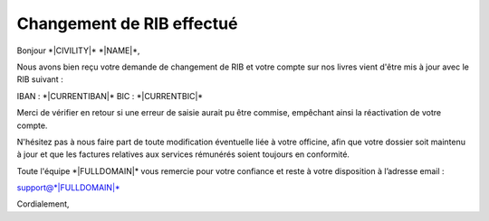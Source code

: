 Changement de RIB effectué
==========================

Bonjour \*|CIVILITY|\* \*|NAME|\*,

Nous avons bien reçu votre demande de changement de RIB et votre compte
sur nos livres vient d'être mis à jour avec le RIB suivant :

IBAN : \*|CURRENTIBAN|\*
BIC : \*|CURRENTBIC|\*

Merci de vérifier en retour si une erreur de saisie aurait pu être
commise, empêchant ainsi la réactivation de votre compte.

N'hésitez pas à nous faire part de toute modification éventuelle liée à
votre officine, afin que votre dossier soit maintenu à jour et que les
factures relatives aux services rémunérés soient toujours en conformité.

Toute l'équipe \*|FULLDOMAIN|\* vous remercie pour votre confiance
et reste à votre disposition à l’adresse email : 

support@\*|FULLDOMAIN|\*

Cordialement,
